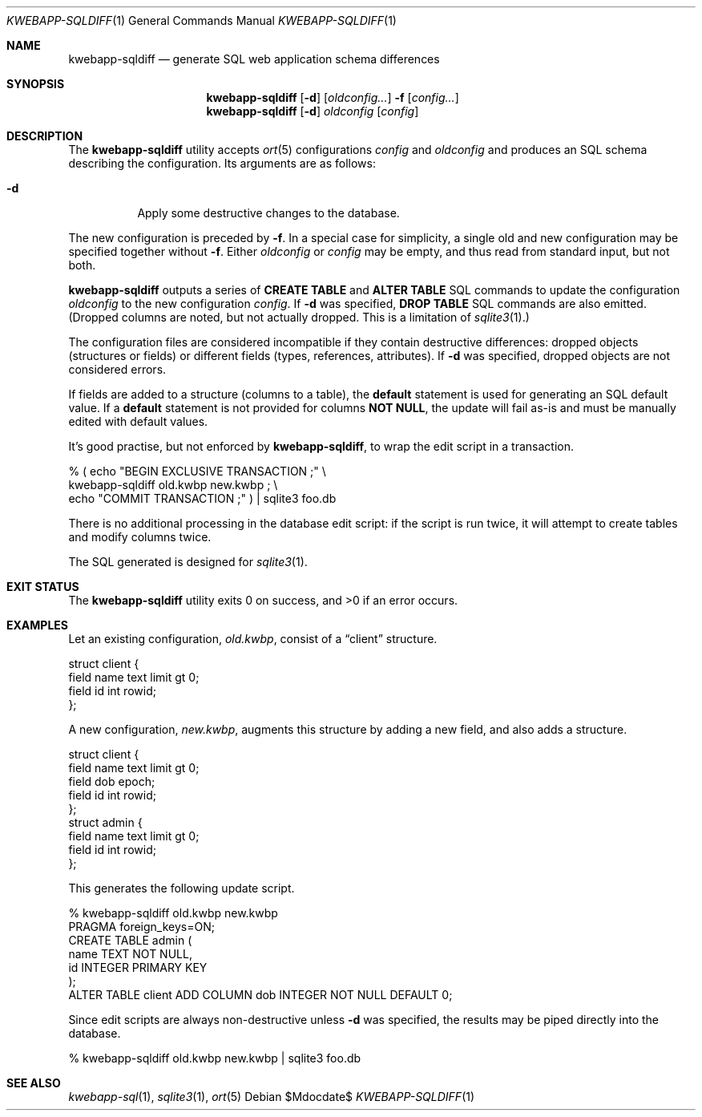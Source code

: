 .\"	$OpenBSD$
.\"
.\" Copyright (c) 2017, 2018 Kristaps Dzonsons <kristaps@bsd.lv>
.\"
.\" Permission to use, copy, modify, and distribute this software for any
.\" purpose with or without fee is hereby granted, provided that the above
.\" copyright notice and this permission notice appear in all copies.
.\"
.\" THE SOFTWARE IS PROVIDED "AS IS" AND THE AUTHOR DISCLAIMS ALL WARRANTIES
.\" WITH REGARD TO THIS SOFTWARE INCLUDING ALL IMPLIED WARRANTIES OF
.\" MERCHANTABILITY AND FITNESS. IN NO EVENT SHALL THE AUTHOR BE LIABLE FOR
.\" ANY SPECIAL, DIRECT, INDIRECT, OR CONSEQUENTIAL DAMAGES OR ANY DAMAGES
.\" WHATSOEVER RESULTING FROM LOSS OF USE, DATA OR PROFITS, WHETHER IN AN
.\" ACTION OF CONTRACT, NEGLIGENCE OR OTHER TORTIOUS ACTION, ARISING OUT OF
.\" OR IN CONNECTION WITH THE USE OR PERFORMANCE OF THIS SOFTWARE.
.\"
.Dd $Mdocdate$
.Dt KWEBAPP-SQLDIFF 1
.Os
.Sh NAME
.Nm kwebapp-sqldiff
.Nd generate SQL web application schema differences
.Sh SYNOPSIS
.Nm kwebapp-sqldiff
.Op Fl d
.Op Ar oldconfig...
.Fl f
.Op Ar config...
.Nm kwebapp-sqldiff
.Op Fl d
.Ar oldconfig
.Op Ar config
.Sh DESCRIPTION
The
.Nm
utility accepts
.Xr ort 5
configurations
.Ar config
and
.Ar oldconfig
and produces an SQL schema describing the configuration.
Its arguments are as follows:
.Bl -tag -width Ds
.It Fl d
Apply some destructive changes to the database.
.El
.Pp
The new configuration is preceded by 
.Fl f .
In a special case for simplicity, a single old and new configuration may
be specified together without
.Fl f .
Either
.Ar oldconfig
or
.Ar config
may be empty, and thus read from standard input, but not both.
.Pp
.Nm
outputs a series of
.Cm CREATE TABLE
and
.Cm ALTER TABLE
SQL commands to update the configuration
.Ar oldconfig
to the new configuration
.Ar config .
If
.Fl d
was specified,
.Cm DROP TABLE
SQL commands are also emitted.
(Dropped columns are noted, but not actually dropped.
This is a limitation of
.Xr sqlite3 1 . )
.Pp
The configuration files are considered incompatible if they contain
destructive differences: dropped objects (structures or fields) or
different fields (types, references, attributes).
If
.Fl d
was specified, dropped objects are not considered errors.
.Pp
If fields are added to a structure (columns to a table), the
.Cm default
statement is used for generating an SQL default value.
If a
.Cm default
statement is not provided for columns
.Cm NOT NULL ,
the update will fail as-is and must be manually edited with default
values.
.Pp
It's good practise, but not enforced by
.Nm ,
to wrap the edit script in a transaction.
.Bd -literal
% ( echo "BEGIN EXCLUSIVE TRANSACTION ;" \e
    kwebapp-sqldiff old.kwbp new.kwbp ; \e
    echo "COMMIT TRANSACTION ;" ) | sqlite3 foo.db
.Ed
.Pp
There is no additional processing in the database edit script: if the
script is run twice, it will attempt to create tables and modify columns
twice.
.Pp
The SQL generated is designed for
.Xr sqlite3 1 .
.\" The following requests should be uncommented and used where appropriate.
.\" .Sh CONTEXT
.\" For section 9 functions only.
.\" .Sh RETURN VALUES
.\" For sections 2, 3, and 9 function return values only.
.\" .Sh ENVIRONMENT
.\" For sections 1, 6, 7, and 8 only.
.\" .Sh FILES
.Sh EXIT STATUS
.Ex -std
.Sh EXAMPLES
Let an existing configuration,
.Pa old.kwbp ,
consist of a
.Dq client
structure.
.Bd -literal
struct client {
  field name text limit gt 0;
  field id int rowid;
};
.Ed
.Pp
A new configuration,
.Pa new.kwbp ,
augments this structure by adding a new field, and also adds a structure.
.Bd -literal
struct client {
  field name text limit gt 0;
  field dob epoch;
  field id int rowid;
};
struct admin {
  field name text limit gt 0;
  field id int rowid;
};
.Ed
.Pp
This generates the following update script.
.Bd -literal
% kwebapp-sqldiff old.kwbp new.kwbp
PRAGMA foreign_keys=ON;
CREATE TABLE admin (
  name TEXT NOT NULL,
  id INTEGER PRIMARY KEY
);
ALTER TABLE client ADD COLUMN dob INTEGER NOT NULL DEFAULT 0;
.Ed
.Pp
Since edit scripts are always non-destructive unless
.Fl d
was specified, the results may be piped directly into the database.
.Bd -literal
% kwebapp-sqldiff old.kwbp new.kwbp | sqlite3 foo.db
.Ed
.\" .Sh DIAGNOSTICS
.\" For sections 1, 4, 6, 7, 8, and 9 printf/stderr messages only.
.\" .Sh ERRORS
.\" For sections 2, 3, 4, and 9 errno settings only.
.Sh SEE ALSO
.Xr kwebapp-sql 1 ,
.Xr sqlite3 1 ,
.Xr ort 5
.\" .Sh STANDARDS
.\" .Sh HISTORY
.\" .Sh AUTHORS
.\" .Sh CAVEATS
.\" .Sh BUGS
